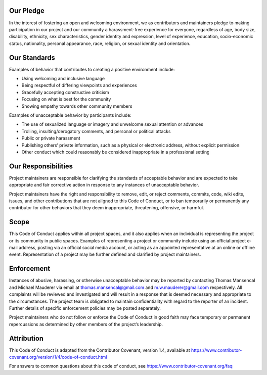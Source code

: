 .. title: Code of Conduct
.. slug: code-of-conduct
.. date: 2019-08-12 19:07:53 UTC+01:00
.. tags: 
.. category: 
.. link: 
.. description: 
.. type: text

Our Pledge
^^^^^^^^^^

In the interest of fostering an open and welcoming environment, we as contributors and maintainers pledge to making participation in our project and our community a harassment-free experience for everyone, regardless of age, body size, disability, ethnicity, sex characteristics, gender identity and expression, level of experience, education, socio-economic status, nationality, personal appearance, race, religion, or sexual identity and orientation.

Our Standards
^^^^^^^^^^^^^

Examples of behavior that contributes to creating a positive environment include:

- Using welcoming and inclusive language
- Being respectful of differing viewpoints and experiences
- Gracefully accepting constructive criticism
- Focusing on what is best for the community
- Showing empathy towards other community members

Examples of unacceptable behavior by participants include:

- The use of sexualized language or imagery and unwelcome sexual attention or advances
- Trolling, insulting/derogatory comments, and personal or political attacks
- Public or private harassment
- Publishing others’ private information, such as a physical or electronic address, without explicit permission
- Other conduct which could reasonably be considered inappropriate in a professional setting

Our Responsibilities
^^^^^^^^^^^^^^^^^^^^

Project maintainers are responsible for clarifying the standards of acceptable behavior and are expected to take appropriate and fair corrective action in response to any instances of unacceptable behavior.

Project maintainers have the right and responsibility to remove, edit, or reject comments, commits, code, wiki edits, issues, and other contributions that are not aligned to this Code of Conduct, or to ban temporarily or permanently any contributor for other behaviors that they deem inappropriate, threatening, offensive, or harmful.

Scope
^^^^^

This Code of Conduct applies within all project spaces, and it also applies when an individual is representing the project or its community in public spaces. Examples of representing a project or community include using an official project e-mail address, posting via an official social media account, or acting as an appointed representative at an online or offline event. Representation of a project may be further defined and clarified by project maintainers.

Enforcement
^^^^^^^^^^^

Instances of abusive, harassing, or otherwise unacceptable behavior may be reported by contacting Thomas Mansencal and Michael Mauderer via email at `thomas.mansencal@gmail.com <mailto:thomas.mansencal@gmail.com>`__ and `m.w.mauderer@gmail.com <mailto:m.w.mauderer@gmail.com>`__ respectively. All complaints will be reviewed and investigated and will result in a response that is deemed necessary and appropriate to the circumstances. The project team is obligated to maintain confidentiality with regard to the reporter of an incident. Further details of specific enforcement policies may be posted separately.

Project maintainers who do not follow or enforce the Code of Conduct in good faith may face temporary or permanent repercussions as determined by other members of the project’s leadership.

Attribution
^^^^^^^^^^^

This Code of Conduct is adapted from the Contributor Covenant, version 1.4, available at `https://www.contributor-covenant.org/version/1/4/code-of-conduct.html <https://www.contributor-covenant.org/version/1/4/code-of-conduct.html>`__

For answers to common questions about this code of conduct, see `https://www.contributor-covenant.org/faq <https://www.contributor-covenant.org/faq>`__
